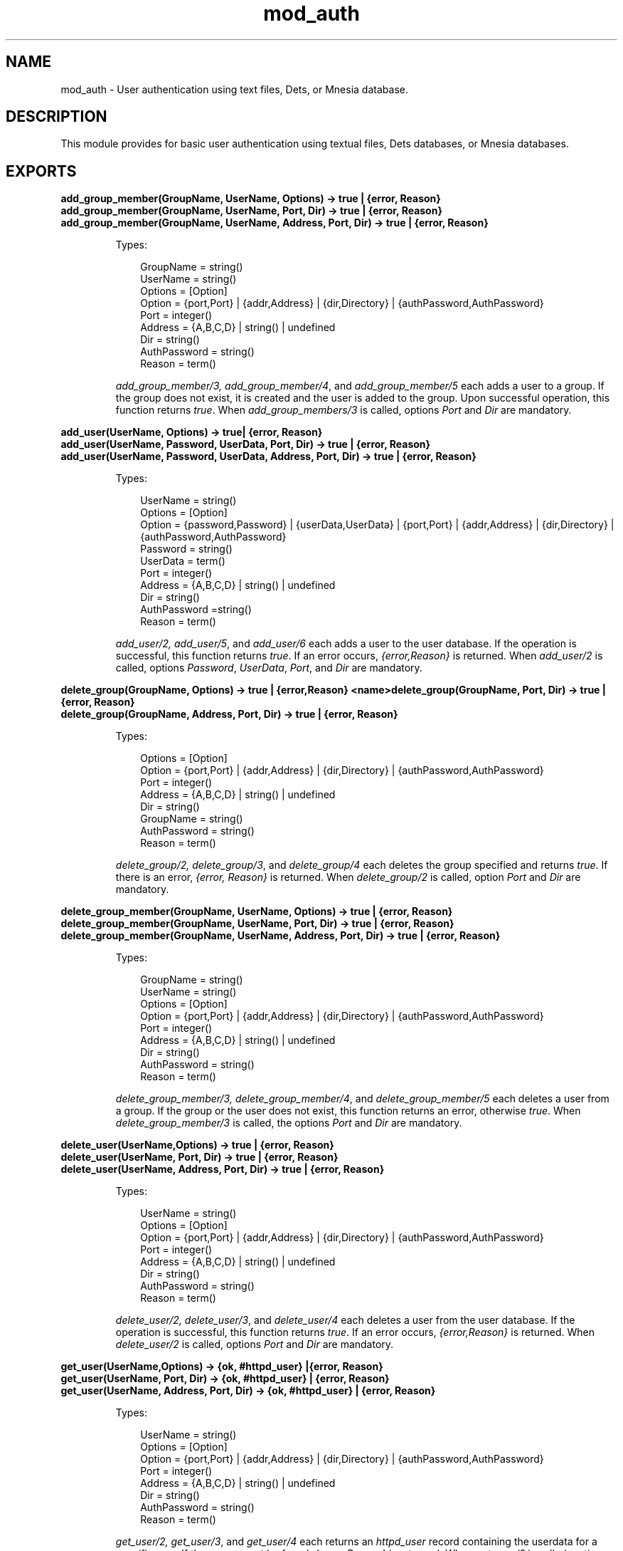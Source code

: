 .TH mod_auth 3 "inets 7.0" "Ericsson AB" "Erlang Module Definition"
.SH NAME
mod_auth \- User authentication using text files, Dets, or Mnesia database.
.SH DESCRIPTION
.LP
This module provides for basic user authentication using textual files, Dets databases, or Mnesia databases\&.
.SH EXPORTS
.LP
.B
add_group_member(GroupName, UserName, Options) -> true | {error, Reason}
.br
.B
add_group_member(GroupName, UserName, Port, Dir) -> true | {error, Reason}
.br
.B
add_group_member(GroupName, UserName, Address, Port, Dir) -> true | {error, Reason}
.br
.RS
.LP
Types:

.RS 3
GroupName = string()
.br
UserName = string()
.br
Options = [Option]
.br
Option = {port,Port} | {addr,Address} | {dir,Directory} | {authPassword,AuthPassword}
.br
Port = integer()
.br
Address = {A,B,C,D} | string() | undefined
.br
Dir = string()
.br
AuthPassword = string()
.br
Reason = term()
.br
.RE
.RE
.RS
.LP
\fIadd_group_member/3, add_group_member/4\fR\&, and \fIadd_group_member/5\fR\& each adds a user to a group\&. If the group does not exist, it is created and the user is added to the group\&. Upon successful operation, this function returns \fItrue\fR\&\&. When \fIadd_group_members/3\fR\& is called, options \fIPort\fR\& and \fIDir\fR\& are mandatory\&.
.RE
.LP
.B
add_user(UserName, Options) -> true| {error, Reason}
.br
.B
add_user(UserName, Password, UserData, Port, Dir) -> true | {error, Reason}
.br
.B
add_user(UserName, Password, UserData, Address, Port, Dir) -> true | {error, Reason}
.br
.RS
.LP
Types:

.RS 3
UserName = string()
.br
Options = [Option]
.br
Option = {password,Password} | {userData,UserData} | {port,Port} | {addr,Address} | {dir,Directory} | {authPassword,AuthPassword}
.br
Password = string()
.br
UserData = term()
.br
Port = integer()
.br
Address = {A,B,C,D} | string() | undefined
.br
Dir = string()
.br
AuthPassword =string()
.br
Reason = term()
.br
.RE
.RE
.RS
.LP
\fIadd_user/2, add_user/5\fR\&, and \fIadd_user/6\fR\& each adds a user to the user database\&. If the operation is successful, this function returns \fItrue\fR\&\&. If an error occurs, \fI{error,Reason}\fR\& is returned\&. When \fIadd_user/2\fR\& is called, options \fIPassword\fR\&, \fIUserData\fR\&, \fIPort\fR\&, and \fIDir\fR\& are mandatory\&.
.RE
.LP
.B
delete_group(GroupName, Options) -> true | {error,Reason} <name>delete_group(GroupName, Port, Dir) -> true | {error, Reason}
.br
.B
delete_group(GroupName, Address, Port, Dir) -> true | {error, Reason}
.br
.RS
.LP
Types:

.RS 3
Options = [Option]
.br
Option = {port,Port} | {addr,Address} | {dir,Directory} | {authPassword,AuthPassword}
.br
Port = integer()
.br
Address = {A,B,C,D} | string() | undefined
.br
Dir = string()
.br
GroupName = string()
.br
AuthPassword = string()
.br
Reason = term()
.br
.RE
.RE
.RS
.LP
\fIdelete_group/2, delete_group/3\fR\&, and \fIdelete_group/4\fR\& each deletes the group specified and returns \fItrue\fR\&\&. If there is an error, \fI{error, Reason}\fR\& is returned\&. When \fIdelete_group/2\fR\& is called, option \fIPort\fR\& and \fIDir\fR\& are mandatory\&.
.RE
.LP
.B
delete_group_member(GroupName, UserName, Options) -> true | {error, Reason}
.br
.B
delete_group_member(GroupName, UserName, Port, Dir) -> true | {error, Reason}
.br
.B
delete_group_member(GroupName, UserName, Address, Port, Dir) -> true | {error, Reason}
.br
.RS
.LP
Types:

.RS 3
GroupName = string()
.br
UserName = string()
.br
Options = [Option]
.br
Option = {port,Port} | {addr,Address} | {dir,Directory} | {authPassword,AuthPassword}
.br
Port = integer()
.br
Address = {A,B,C,D} | string() | undefined
.br
Dir = string()
.br
AuthPassword = string()
.br
Reason = term()
.br
.RE
.RE
.RS
.LP
\fIdelete_group_member/3, delete_group_member/4\fR\&, and \fIdelete_group_member/5\fR\& each deletes a user from a group\&. If the group or the user does not exist, this function returns an error, otherwise \fItrue\fR\&\&. When \fIdelete_group_member/3\fR\& is called, the options \fIPort\fR\& and \fIDir\fR\& are mandatory\&.
.RE
.LP
.B
delete_user(UserName,Options) -> true | {error, Reason}
.br
.B
delete_user(UserName, Port, Dir) -> true | {error, Reason}
.br
.B
delete_user(UserName, Address, Port, Dir) -> true | {error, Reason}
.br
.RS
.LP
Types:

.RS 3
UserName = string()
.br
Options = [Option]
.br
Option = {port,Port} | {addr,Address} | {dir,Directory} | {authPassword,AuthPassword}
.br
Port = integer()
.br
Address = {A,B,C,D} | string() | undefined
.br
Dir = string()
.br
AuthPassword = string()
.br
Reason = term()
.br
.RE
.RE
.RS
.LP
\fIdelete_user/2, delete_user/3\fR\&, and \fIdelete_user/4\fR\& each deletes a user from the user database\&. If the operation is successful, this function returns \fItrue\fR\&\&. If an error occurs, \fI{error,Reason}\fR\& is returned\&. When \fIdelete_user/2\fR\& is called, options \fIPort\fR\& and \fIDir\fR\& are mandatory\&.
.RE
.LP
.B
get_user(UserName,Options) -> {ok, #httpd_user} |{error, Reason}
.br
.B
get_user(UserName, Port, Dir) -> {ok, #httpd_user} | {error, Reason}
.br
.B
get_user(UserName, Address, Port, Dir) -> {ok, #httpd_user} | {error, Reason}
.br
.RS
.LP
Types:

.RS 3
UserName = string()
.br
Options = [Option]
.br
Option = {port,Port} | {addr,Address} | {dir,Directory} | {authPassword,AuthPassword}
.br
Port = integer()
.br
Address = {A,B,C,D} | string() | undefined
.br
Dir = string()
.br
AuthPassword = string()
.br
Reason = term()
.br
.RE
.RE
.RS
.LP
\fIget_user/2, get_user/3\fR\&, and \fIget_user/4\fR\& each returns an \fIhttpd_user\fR\& record containing the userdata for a specific user\&. If the user cannot be found, \fI{error, Reason}\fR\& is returned\&. When \fIget_user/2\fR\& is called, options \fIPort\fR\& and \fIDir\fR\& are mandatory\&.
.RE
.LP
.B
list_groups(Options) -> {ok, Groups} | {error, Reason}
.br
.B
list_groups(Port, Dir) -> {ok, Groups} | {error, Reason}
.br
.B
list_groups(Address, Port, Dir) -> {ok, Groups} | {error, Reason}
.br
.RS
.LP
Types:

.RS 3
Options = [Option]
.br
Option = {port,Port} | {addr,Address} | {dir,Directory} | {authPassword,AuthPassword}
.br
Port = integer()
.br
Address = {A,B,C,D} | string() | undefined
.br
Dir = string()
.br
Groups = list()
.br
AuthPassword = string()
.br
Reason = term()
.br
.RE
.RE
.RS
.LP
\fIlist_groups/1, list_groups/2\fR\&, and \fIlist_groups/3\fR\& each lists all the groups available\&. If there is an error, \fI{error, Reason}\fR\& is returned\&. When \fIlist_groups/1\fR\& is called, options \fIPort\fR\& and \fIDir\fR\& are mandatory\&.
.RE
.LP
.B
list_group_members(GroupName, Options) -> {ok, Users} | {error, Reason}
.br
.B
list_group_members(GroupName, Port, Dir) -> {ok, Users} | {error, Reason}
.br
.B
list_group_members(GroupName, Address, Port, Dir) -> {ok, Users} | {error, Reason}
.br
.RS
.LP
Types:

.RS 3
GroupName = string()
.br
Options = [Option]
.br
Option = {port,Port} | {addr,Address} | {dir,Directory} | {authPassword,AuthPassword}
.br
Port = integer()
.br
Address = {A,B,C,D} | string() | undefined
.br
Dir = string()
.br
Users = list()
.br
AuthPassword = string()
.br
Reason = term()
.br
.RE
.RE
.RS
.LP
\fIlist_group_members/2, list_group_members/3\fR\&, and \fIlist_group_members/4\fR\& each lists the members of a specified group\&. If the group does not exist or there is an error, \fI{error, Reason}\fR\& is returned\&. When \fIlist_group_members/2\fR\& is called, options \fIPort\fR\& and \fIDir\fR\& are mandatory\&.
.RE
.LP
.B
list_users(Options) -> {ok, Users} | {error, Reason}
.br
.B
list_users(Port, Dir) -> {ok, Users} | {error, Reason}
.br
.B
list_users(Address, Port, Dir) -> {ok, Users} | {error, Reason}
.br
.RS
.LP
Types:

.RS 3
Options = [Option]
.br
Option = {port,Port} | {addr,Address} | {dir,Directory} | {authPassword,AuthPassword}
.br
Port = integer()
.br
Address = {A,B,C,D} | string() | undefined
.br
Dir = string()
.br
Users = list()
.br
AuthPassword = string()
.br
Reason = atom()
.br
.RE
.RE
.RS
.LP
\fIlist_users/1, list_users/2\fR\&, and \fIlist_users/3\fR\& each returns a list of users in the user database for a specific \fIPort/Dir\fR\&\&. When \fIlist_users/1\fR\& is called, options \fIPort\fR\& and \fIDir\fR\& are mandatory\&.
.RE
.LP
.B
update_password(Port, Dir, OldPassword, NewPassword, NewPassword) -> ok | {error, Reason}
.br
.B
update_password(Address,Port, Dir, OldPassword, NewPassword, NewPassword) -> ok | {error, Reason}
.br
.RS
.LP
Types:

.RS 3
Port = integer()
.br
Address = {A,B,C,D} | string() | undefined
.br
Dir = string()
.br
GroupName = string()
.br
OldPassword = string()
.br
NewPassword = string()
.br
Reason = term()
.br
.RE
.RE
.RS
.LP
\fIupdate_password/5\fR\& and \fIupdate_password/6\fR\& each updates \fIAuthAccessPassword\fR\& for the specified directory\&. If \fINewPassword\fR\& is equal to "NoPassword", no password is required to change authorisation data\&. If \fINewPassword\fR\& is equal to "DummyPassword", no changes can be done without changing the password first\&.
.RE
.SH "SEE ALSO"

.LP
\fBhttpd(3)\fR\&, \fBmod_alias(3)\fR\&
